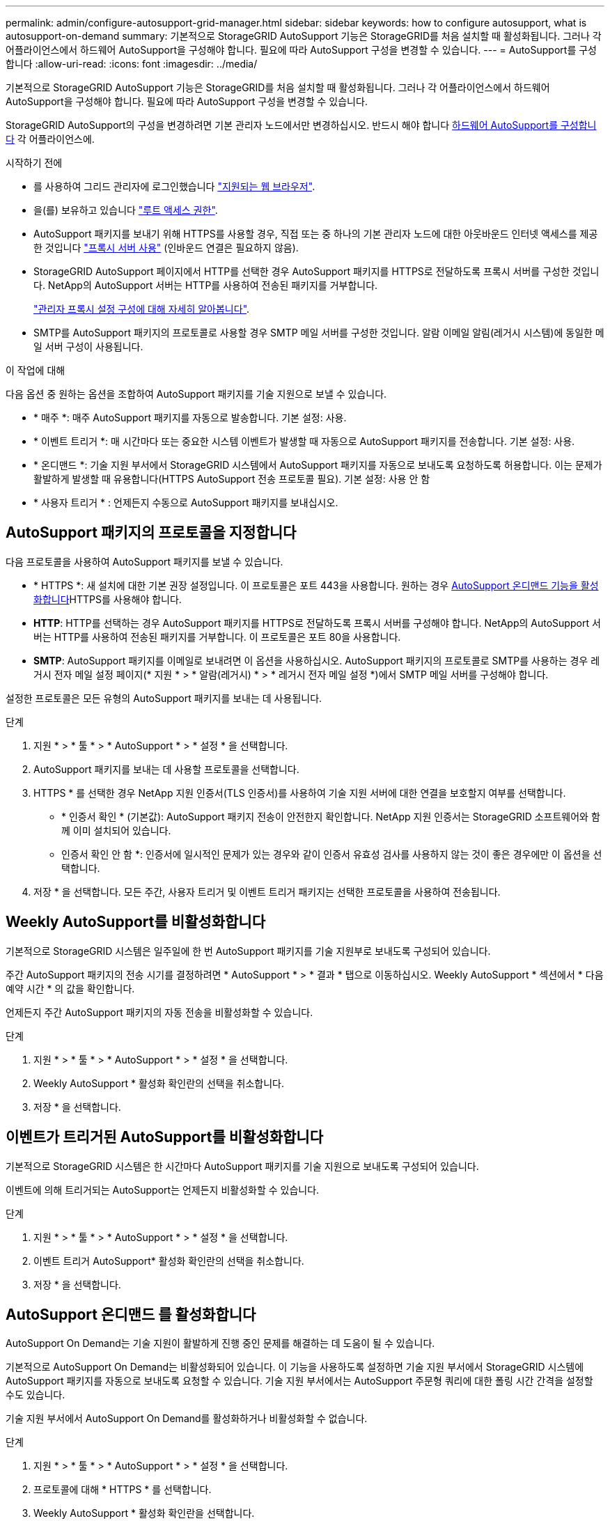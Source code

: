 ---
permalink: admin/configure-autosupport-grid-manager.html 
sidebar: sidebar 
keywords: how to configure autosupport, what is autosupport-on-demand 
summary: 기본적으로 StorageGRID AutoSupport 기능은 StorageGRID를 처음 설치할 때 활성화됩니다. 그러나 각 어플라이언스에서 하드웨어 AutoSupport을 구성해야 합니다. 필요에 따라 AutoSupport 구성을 변경할 수 있습니다. 
---
= AutoSupport를 구성합니다
:allow-uri-read: 
:icons: font
:imagesdir: ../media/


[role="lead"]
기본적으로 StorageGRID AutoSupport 기능은 StorageGRID를 처음 설치할 때 활성화됩니다. 그러나 각 어플라이언스에서 하드웨어 AutoSupport을 구성해야 합니다. 필요에 따라 AutoSupport 구성을 변경할 수 있습니다.

StorageGRID AutoSupport의 구성을 변경하려면 기본 관리자 노드에서만 변경하십시오. 반드시 해야 합니다 <<autosupport-for-appliances,하드웨어 AutoSupport를 구성합니다>> 각 어플라이언스에.

.시작하기 전에
* 를 사용하여 그리드 관리자에 로그인했습니다 link:../admin/web-browser-requirements.html["지원되는 웹 브라우저"].
* 을(를) 보유하고 있습니다 link:admin-group-permissions.html["루트 액세스 권한"].
* AutoSupport 패키지를 보내기 위해 HTTPS를 사용할 경우, 직접 또는 중 하나의 기본 관리자 노드에 대한 아웃바운드 인터넷 액세스를 제공한 것입니다 link:configuring-admin-proxy-settings.html["프록시 서버 사용"] (인바운드 연결은 필요하지 않음).
* StorageGRID AutoSupport 페이지에서 HTTP를 선택한 경우 AutoSupport 패키지를 HTTPS로 전달하도록 프록시 서버를 구성한 것입니다. NetApp의 AutoSupport 서버는 HTTP를 사용하여 전송된 패키지를 거부합니다.
+
link:configuring-admin-proxy-settings.html["관리자 프록시 설정 구성에 대해 자세히 알아봅니다"].

* SMTP를 AutoSupport 패키지의 프로토콜로 사용할 경우 SMTP 메일 서버를 구성한 것입니다. 알람 이메일 알림(레거시 시스템)에 동일한 메일 서버 구성이 사용됩니다.


.이 작업에 대해
다음 옵션 중 원하는 옵션을 조합하여 AutoSupport 패키지를 기술 지원으로 보낼 수 있습니다.

* * 매주 *: 매주 AutoSupport 패키지를 자동으로 발송합니다. 기본 설정: 사용.
* * 이벤트 트리거 *: 매 시간마다 또는 중요한 시스템 이벤트가 발생할 때 자동으로 AutoSupport 패키지를 전송합니다. 기본 설정: 사용.
* * 온디맨드 *: 기술 지원 부서에서 StorageGRID 시스템에서 AutoSupport 패키지를 자동으로 보내도록 요청하도록 허용합니다. 이는 문제가 활발하게 발생할 때 유용합니다(HTTPS AutoSupport 전송 프로토콜 필요). 기본 설정: 사용 안 함
* * 사용자 트리거 * : 언제든지 수동으로 AutoSupport 패키지를 보내십시오.




== [[Specify-protocol-for-autosupport-packages]] AutoSupport 패키지의 프로토콜을 지정합니다

다음 프로토콜을 사용하여 AutoSupport 패키지를 보낼 수 있습니다.

* * HTTPS *: 새 설치에 대한 기본 권장 설정입니다. 이 프로토콜은 포트 443을 사용합니다. 원하는 경우 <<AutoSupport 온디맨드 를 활성화합니다,AutoSupport 온디맨드 기능을 활성화합니다>>HTTPS를 사용해야 합니다.
* *HTTP*: HTTP를 선택하는 경우 AutoSupport 패키지를 HTTPS로 전달하도록 프록시 서버를 구성해야 합니다. NetApp의 AutoSupport 서버는 HTTP를 사용하여 전송된 패키지를 거부합니다. 이 프로토콜은 포트 80을 사용합니다.
* *SMTP*: AutoSupport 패키지를 이메일로 보내려면 이 옵션을 사용하십시오. AutoSupport 패키지의 프로토콜로 SMTP를 사용하는 경우 레거시 전자 메일 설정 페이지(* 지원 * > * 알람(레거시) * > * 레거시 전자 메일 설정 *)에서 SMTP 메일 서버를 구성해야 합니다.


설정한 프로토콜은 모든 유형의 AutoSupport 패키지를 보내는 데 사용됩니다.

.단계
. 지원 * > * 툴 * > * AutoSupport * > * 설정 * 을 선택합니다.
. AutoSupport 패키지를 보내는 데 사용할 프로토콜을 선택합니다.
. HTTPS * 를 선택한 경우 NetApp 지원 인증서(TLS 인증서)를 사용하여 기술 지원 서버에 대한 연결을 보호할지 여부를 선택합니다.
+
** * 인증서 확인 * (기본값): AutoSupport 패키지 전송이 안전한지 확인합니다. NetApp 지원 인증서는 StorageGRID 소프트웨어와 함께 이미 설치되어 있습니다.
** 인증서 확인 안 함 *: 인증서에 일시적인 문제가 있는 경우와 같이 인증서 유효성 검사를 사용하지 않는 것이 좋은 경우에만 이 옵션을 선택합니다.


. 저장 * 을 선택합니다. 모든 주간, 사용자 트리거 및 이벤트 트리거 패키지는 선택한 프로토콜을 사용하여 전송됩니다.




== Weekly AutoSupport를 비활성화합니다

기본적으로 StorageGRID 시스템은 일주일에 한 번 AutoSupport 패키지를 기술 지원부로 보내도록 구성되어 있습니다.

주간 AutoSupport 패키지의 전송 시기를 결정하려면 * AutoSupport * > * 결과 * 탭으로 이동하십시오. Weekly AutoSupport * 섹션에서 * 다음 예약 시간 * 의 값을 확인합니다.

언제든지 주간 AutoSupport 패키지의 자동 전송을 비활성화할 수 있습니다.

.단계
. 지원 * > * 툴 * > * AutoSupport * > * 설정 * 을 선택합니다.
. Weekly AutoSupport * 활성화 확인란의 선택을 취소합니다.
. 저장 * 을 선택합니다.




== 이벤트가 트리거된 AutoSupport를 비활성화합니다

기본적으로 StorageGRID 시스템은 한 시간마다 AutoSupport 패키지를 기술 지원으로 보내도록 구성되어 있습니다.

이벤트에 의해 트리거되는 AutoSupport는 언제든지 비활성화할 수 있습니다.

.단계
. 지원 * > * 툴 * > * AutoSupport * > * 설정 * 을 선택합니다.
. 이벤트 트리거 AutoSupport* 활성화 확인란의 선택을 취소합니다.
. 저장 * 을 선택합니다.




== AutoSupport 온디맨드 를 활성화합니다

AutoSupport On Demand는 기술 지원이 활발하게 진행 중인 문제를 해결하는 데 도움이 될 수 있습니다.

기본적으로 AutoSupport On Demand는 비활성화되어 있습니다. 이 기능을 사용하도록 설정하면 기술 지원 부서에서 StorageGRID 시스템에 AutoSupport 패키지를 자동으로 보내도록 요청할 수 있습니다. 기술 지원 부서에서는 AutoSupport 주문형 쿼리에 대한 폴링 시간 간격을 설정할 수도 있습니다.

기술 지원 부서에서 AutoSupport On Demand를 활성화하거나 비활성화할 수 없습니다.

.단계
. 지원 * > * 툴 * > * AutoSupport * > * 설정 * 을 선택합니다.
. 프로토콜에 대해 * HTTPS * 를 선택합니다.
. Weekly AutoSupport * 활성화 확인란을 선택합니다.
. AutoSupport On Demand * 확인란을 선택합니다.
. 저장 * 을 선택합니다.
+
AutoSupport On Demand가 활성화되어 있으면 기술 지원 부서에서 AutoSupport On Demand 요청을 StorageGRID로 보낼 수 있습니다.





== 소프트웨어 업데이트 확인을 비활성화합니다

기본적으로 StorageGRID은 NetApp에 문의하여 사용 가능한 소프트웨어 업데이트가 있는지 확인합니다. StorageGRID 핫픽스 또는 새 버전을 사용할 수 있는 경우 새 버전이 StorageGRID 업그레이드 페이지에 표시됩니다.

필요에 따라 소프트웨어 업데이트 확인을 비활성화할 수도 있습니다. 예를 들어 시스템에 WAN 액세스가 없는 경우 다운로드 오류를 방지하려면 검사를 비활성화해야 합니다.

.단계
. 지원 * > * 툴 * > * AutoSupport * > * 설정 * 을 선택합니다.
. 소프트웨어 업데이트 확인 * 확인란의 선택을 취소합니다.
. 저장 * 을 선택합니다.




== AutoSupport 대상을 추가합니다

AutoSupport를 활성화하면 상태 패키지와 상태 패키지가 기술 지원으로 전송됩니다. 모든 AutoSupport 패키지에 대해 하나의 추가 대상을 지정할 수 있습니다.

AutoSupport 패키지 전송에 사용되는 프로토콜을 확인하거나 변경하려면 에 있는 지침을 참조하십시오 <<specify-protocol-for-autosupport-packages,AutoSupport 패키지의 프로토콜을 지정합니다>>.


NOTE: SMTP 프로토콜을 사용하여 AutoSupport 패키지를 추가 대상으로 보낼 수 없습니다.

.단계
. 지원 * > * 툴 * > * AutoSupport * > * 설정 * 을 선택합니다.
. AutoSupport 대상 추가 활성화 * 를 선택합니다.
. 다음을 지정합니다.
+
호스트 이름:: 추가 AutoSupport 대상 서버의 서버 호스트 이름 또는 IP 주소입니다.
+
--

NOTE: 하나의 추가 대상만 입력할 수 있습니다.

--
포트:: 추가 AutoSupport 대상 서버에 연결하는 데 사용되는 포트입니다. 기본값은 HTTP의 경우 포트 80, HTTPS의 경우 포트 443입니다.
인증서 검증:: TLS 인증서를 사용하여 추가 대상에 대한 연결을 보호할지 여부를 나타냅니다.
+
--
** 인증서 유효성 검사를 사용하려면 * 인증서 확인 * 을 선택합니다.
** 인증서 확인 없이 AutoSupport 패키지를 보내려면 * 인증서 확인 안 함 * 을 선택합니다.
+
인증서에 일시적인 문제가 있는 경우와 같이 인증서 유효성 검사를 사용하지 않는 좋은 이유가 있는 경우에만 이 옵션을 선택합니다.



--


. 인증서 확인 * 을 선택한 경우 다음을 수행합니다.
+
.. CA 인증서의 위치를 찾습니다.
.. CA 인증서 파일을 업로드합니다.
+
CA 인증서 메타데이터가 나타납니다.



. 저장 * 을 선택합니다.
+
향후의 모든 주간, 이벤트 트리거 및 사용자 트리거 AutoSupport 패키지가 추가 대상으로 전송됩니다.





== [[autosupport-for-appliance]] 어플라이언스에 대해 AutoSupport를 구성합니다

어플라이언스용 AutoSupport가 StorageGRID 하드웨어 문제를 보고하며 StorageGRID AutoSupport은 StorageGRID 소프트웨어 문제를 보고하지만, SGF6112의 경우 StorageGRID AutoSupport에서 하드웨어 및 소프트웨어 문제를 모두 보고합니다. 추가 구성이 필요하지 않은 SGF6112를 제외하고 각 어플라이언스에서 AutoSupport을 구성해야 합니다. AutoSupport는 서비스 어플라이언스와 스토리지 어플라이언스에 대해 서로 다르게 구현됩니다.

SANtricity를 사용하여 각 스토리지 어플라이언스에 대해 AutoSupport를 사용하도록 설정할 수 있습니다. 초기 어플라이언스 설정 중 또는 어플라이언스 설치 후 SANtricity AutoSupport를 구성할 수 있습니다.

* SG6000 및 SG5700 어플라이언스의 경우, https://docs.netapp.com/us-en/storagegrid-appliances/installconfig/accessing-and-configuring-santricity-system-manager.html["SANtricity 시스템 관리자에서 AutoSupport를 구성합니다"^]


에서 AutoSupport 제공을 프록시 구성하는 경우 E-Series 어플라이언스의 AutoSupport 패키지를 StorageGRID AutoSupport에 포함할 수 있습니다 link:../admin/sending-eseries-autosupport-messages-through-storagegrid.html["SANtricity 시스템 관리자"].

StorageGRID AutoSupport은 DIMM 또는 HIC(호스트 인터페이스 카드) 오류와 같은 하드웨어 문제를 보고하지 않습니다. 그러나 일부 구성 요소 장애가 발생할 수 있습니다 link:../monitor/alerts-reference.html["하드웨어 경고"]. BMC(베이스보드 관리 컨트롤러)가 있는 StorageGRID 어플라이언스의 경우 e-메일 및 SNMP 트랩을 구성하여 하드웨어 오류를 보고할 수 있습니다.

* https://docs.netapp.com/us-en/storagegrid-appliances/installconfig/setting-up-email-notifications-for-alerts.html["BMC 알림에 대한 이메일 알림을 설정합니다"^]
* https://docs.netapp.com/us-en/storagegrid-appliances/installconfig/configuring-snmp-settings-for-bmc.html["BMC에 대한 SNMP 설정을 구성합니다"^]


.관련 정보
https://mysupport.netapp.com/site/global/dashboard["NetApp 지원"^]
